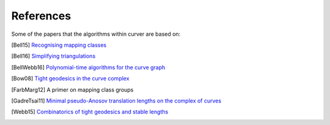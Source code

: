 
References
==========

Some of the papers that the algorithms within curver are based on:

.. [Bell15] `Recognising mapping classes <http://wrap.warwick.ac.uk/77123/>`_
.. [Bell16] `Simplifying triangulations <https://arxiv.org/abs/1604.04314>`_
.. [BellWebb16] `Polynomial-time algorithms for the curve graph <https://arxiv.org/abs/1609.09392>`_
.. [Bow08] `Tight geodesics in the curve complex <https://link.springer.com/article/10.1007/s00222-007-0081-y>`_
.. [FarbMarg12] A primer on mapping class groups
.. [GadreTsai11] `Minimal pseudo-Anosov translation lengths on the complex of curves <https://arxiv.org/abs/1101.2692>`_
.. [Webb15] `Combinatorics of tight geodesics and stable lengths <https://arxiv.org/abs/1305.3566>`_

